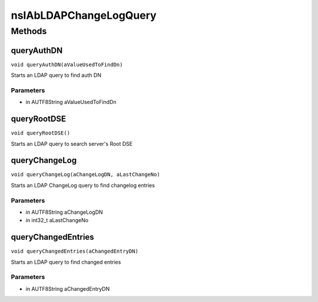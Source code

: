 =======================
nsIAbLDAPChangeLogQuery
=======================


Methods
=======

queryAuthDN
-----------

``void queryAuthDN(aValueUsedToFindDn)``

Starts an LDAP query to find auth DN

Parameters
^^^^^^^^^^

* in AUTF8String aValueUsedToFindDn

queryRootDSE
------------

``void queryRootDSE()``

Starts an LDAP query to search server's Root DSE

queryChangeLog
--------------

``void queryChangeLog(aChangeLogDN, aLastChangeNo)``

Starts an LDAP ChangeLog query to find changelog entries

Parameters
^^^^^^^^^^

* in AUTF8String aChangeLogDN
* in int32_t aLastChangeNo

queryChangedEntries
-------------------

``void queryChangedEntries(aChangedEntryDN)``

Starts an LDAP query to find changed entries

Parameters
^^^^^^^^^^

* in AUTF8String aChangedEntryDN
